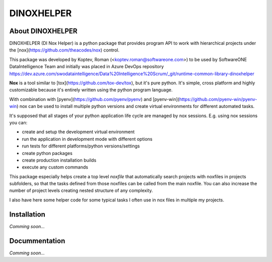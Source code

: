 DINOXHELPER
===========

About DINOXHELPER
-----------------

DINOXHELPER (DI Nox Helper) is a python package that provides program API
to work with hierarchical projects under the [nox](https://github.com/theacodes/nox) control.

This package was developed by Koptev, Roman (<koptev.roman@softwareone.com>)
to be used by SoftwareONE DataIntelligence Team and initially was placed
in Azure DevOps repository
https://dev.azure.com/swodataintelligence/Data%20Intelligence%20Scrum/_git/runtime-common-library-dinoxhelper 

**Nox** is a tool similar to [tox](https://github.com/tox-dev/tox), but it's pure python.
It's simple, cross platform and highly customizable because it's entirely written using
the python program language.

With combination with [pyenv](https://github.com/pyenv/pyenv) and [pyenv-win](https://github.com/pyenv-win/pyenv-win)
nox can be used to install multiple python versions and create virtual environments for different automated tasks.

It's supposed that all stages of your python application life cycle are managed by nox sessions.
E.g. using nox sessions you can:

- create and setup the development virtual environment
- run the application in development mode with different options
- run tests for different platforms/python versions/settings
- create python packages
- create production installation builds
- execute any custom commands

This package especially helps create a top level `noxfile` that automatically search projects with
noxfiles in projects subfolders, so that the tasks defined from those noxfiles can be called from the main
noxfile. You can also increase the number of project levels creating nested structure of any complexity.

I also have here some helper code for some typical tasks I often use in nox files in multiple my projects.

Installation
------------

*Comming soon...*

Docummentation
--------------

*Comming soon...*
